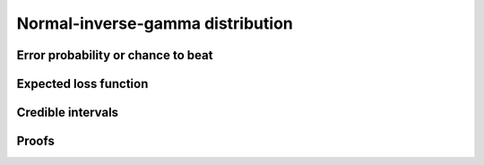Normal-inverse-gamma distribution
=================================

Error probability or chance to beat
-----------------------------------


Expected loss function
----------------------


Credible intervals
------------------


Proofs
------
